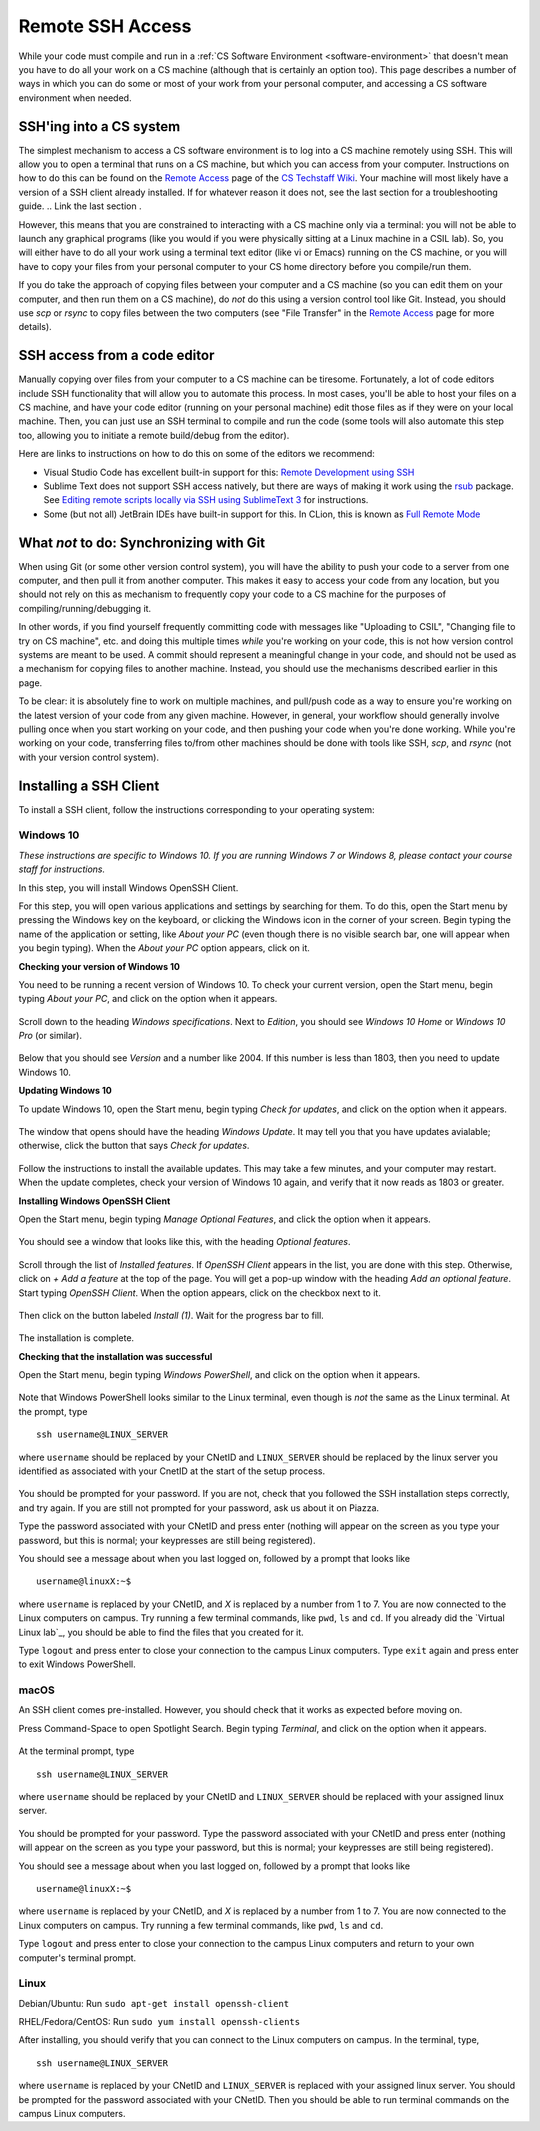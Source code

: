 .. _ssh:

Remote SSH Access
=================

While your code must compile and run in a :ref:`CS Software Environment <software-environment>` that doesn't mean you have to do all your work on a CS machine (although that is certainly an option too). This page describes a number of ways in which you can do some or most of your work from your personal computer, and accessing a CS software environment when needed.

SSH'ing into a CS system
------------------------

The simplest mechanism to access a CS software environment is to log into a CS machine remotely using SSH. This will allow you to open a terminal that runs on a CS machine, but which you can access from your computer. Instructions on how to do this can be found on the `Remote Access <https://howto.cs.uchicago.edu/remote_access>`__ page of the `CS Techstaff Wiki <https://howto.cs.uchicago.edu/>`__. Your machine will most likely have a version of a SSH client already installed. If for whatever reason it does not, see the last section for a troubleshooting guide.
.. Link the last section .

However, this means that you are constrained to interacting with a CS machine only via a terminal: you will not be able to launch any graphical programs (like you would if you were physically sitting at a Linux machine in a CSIL lab). So, you will either have to do all your work using a terminal text editor (like vi or Emacs) running on the CS machine, or you will have to copy your files from your personal computer to your CS home directory before you compile/run them.

If you do take the approach of copying files between your computer and a CS machine (so you can edit them on your computer, and then run them on a CS machine), do *not* do this using a version control tool like Git. Instead, you should use `scp` or `rsync` to copy files between the two computers (see "File Transfer" in the   `Remote Access <https://howto.cs.uchicago.edu/remote_access>`__  page for more details).


SSH access from a code editor
-----------------------------

Manually copying over files from your computer to a CS machine can be tiresome. Fortunately, a lot of code editors include SSH functionality that will allow you to automate this process. In most cases, you'll be able to host your files on a CS machine, and have your code editor (running on your personal machine) edit those files as if they were on your local machine. Then, you can just use an SSH terminal to compile and run the code (some tools will also automate this step too, allowing you to initiate a remote build/debug from the editor).

Here are links to instructions on how to do this on some of the editors we recommend:

- Visual Studio Code has excellent built-in support for this: `Remote Development using SSH <https://code.visualstudio.com/docs/remote/ssh>`__
- Sublime Text does not support SSH access natively, but there are ways of making it work using the `rsub <https://packagecontrol.io/packages/rsub>`__ package. See `Editing remote scripts locally via SSH using SublimeText 3 <https://acarril.github.io/posts/ssh-sripts-st3>`__ for instructions.
- Some (but not all) JetBrain IDEs have built-in support for this. In CLion, this is known as `Full Remote Mode <https://www.jetbrains.com/help/clion/remote-projects-support.html>`__




What *not* to do: Synchronizing with Git
----------------------------------------

When using Git (or some other version control system), you will have the ability to push your code to a server from one computer, and then pull it from another computer. This makes it easy to access your code from any location, but you should not rely on this as mechanism to frequently copy your code to a CS machine for the purposes of compiling/running/debugging it.

In other words, if you find yourself frequently committing code with messages like  "Uploading to CSIL", "Changing file to try on CS machine", etc. and doing this multiple times *while* you're working on your code, this is not how version control systems are meant to be used. A commit should represent a meaningful change in your code, and should not be used as a mechanism for copying files to another machine. Instead, you should use the mechanisms described earlier in this page.

To be clear: it is absolutely fine to work on multiple machines, and pull/push code as a way to ensure you're working on the latest version of your code from any given machine. However, in general, your workflow should generally involve pulling once when you start working on your code, and then pushing your code when you're done working. While you're working on your code, transferring files to/from other machines should be done with tools like SSH, `scp`, and `rsync` (not with your version control system).


Installing a SSH Client
-----------------------

To install a SSH client, follow the instructions corresponding to your operating system:


Windows 10
~~~~~~~~~~

*These instructions are specific to Windows 10. If you are running Windows 7 or Windows 8, please contact your course staff for instructions.*

In this step, you will install Windows OpenSSH Client.

For this step, you will open various applications and settings by searching for them. To do this, open the Start menu by pressing the Windows key on the keyboard, or clicking the Windows icon in the corner of your screen. Begin typing the name of the application or setting, like *About your PC* (even though there is no visible search bar, one will appear when you begin typing). When the *About your PC* option appears, click on it.

**Checking your version of Windows 10**

You need to be running a recent version of Windows 10. To check your current version, open the Start menu, begin typing *About your PC*, and click on the option when it appears.

.. figure:: code-img/install-ssh-win10-1.png

Scroll down to the heading *Windows specifications*. Next to *Edition*, you should see *Windows 10 Home* or *Windows 10 Pro* (or similar).

.. figure:: code-img/install-ssh-win10-2.png

Below that you should see *Version* and a number like 2004. If this number is less than 1803, then you need to update Windows 10.

**Updating Windows 10**

To update Windows 10, open the Start menu, begin typing *Check for updates*, and click on the option when it appears.

.. figure:: code-img/install-ssh-win10-3.png

The window that opens should have the heading *Windows Update*. It may tell you that you have updates avialable; otherwise, click the button that says *Check for updates*.

.. figure:: code-img/install-ssh-win10-4.png

Follow the instructions to install the available updates. This may take a few minutes, and your computer may restart. When the update completes, check your version of Windows 10 again, and verify that it now reads as 1803 or greater.

**Installing Windows OpenSSH Client**

Open the Start menu, begin typing *Manage Optional Features*, and click the option when it appears.

.. figure:: code-img/install-ssh-win10-5.png

You should see a window that looks like this, with the heading *Optional features*.

.. figure:: code-img/install-ssh-win10-6.png

Scroll through the list of *Installed features*. If *OpenSSH Client* appears in the list, you are done with this step. Otherwise, click on *+ Add a feature* at the top of the page. You will get a pop-up window with the heading *Add an optional feature*. Start typing *OpenSSH Client*. When the option appears, click on the checkbox next to it.

.. figure:: code-img/install-ssh-win10-7.png

Then click on the button labeled *Install (1)*. Wait for the progress bar to fill.

.. figure:: code-img/install-ssh-win10-8.png

The installation is complete.

.. Does this process add ssh to the PATH?

**Checking that the installation was successful**

Open the Start menu, begin typing *Windows PowerShell*, and click on the option when it appears.

.. figure:: code-img/install-ssh-win10-9.png

Note that Windows PowerShell looks similar to the Linux terminal, even though is *not* the same as the Linux terminal. At the prompt, type

::

    ssh username@LINUX_SERVER

where ``username`` should be replaced by your CNetID and
``LINUX_SERVER`` should be replaced by the linux server you identified
as associated with your CnetID at the start of the setup process.

.. figure:: code-img/install-ssh-win10-10.png

You should be prompted for your password. If you are not, check that you followed the SSH installation steps correctly, and try again. If you are still not prompted for your password, ask us about it on Piazza.

Type the password associated with your CNetID and press enter (nothing will appear on the screen as you type your password, but this is normal; your keypresses are still being registered).

You should see a message about when you last logged on, followed by a prompt that looks like

::

    username@linuxX:~$

where ``username`` is replaced by your CNetID, and `X` is replaced by a number from 1 to 7. You are now connected to the Linux computers on campus. Try running a few terminal commands, like ``pwd``, ``ls`` and ``cd``. If you already did the `Virtual Linux lab`_, you should be able to find the files that you created for it.

Type ``logout`` and press enter to close your connection to the campus Linux computers. Type ``exit`` again and press enter to exit Windows PowerShell.

macOS
~~~~~

An SSH client comes pre-installed. However, you should check that it works as expected before moving on.

Press Command-Space to open Spotlight Search. Begin typing *Terminal*, and click on the option when it appears.

.. figure:: code-img/install-ssh-mac-1.png

At the terminal prompt, type

::

    ssh username@LINUX_SERVER

where ``username`` should be replaced by your CNetID and
``LINUX_SERVER`` should be replaced with your assigned linux server.

.. figure:: code-img/install-ssh-mac-2.png

You should be prompted for your password. Type the password associated with your CNetID and press enter (nothing will appear on the screen as you type your password, but this is normal; your keypresses are still being registered).

You should see a message about when you last logged on, followed by a prompt that looks like

::

    username@linuxX:~$

where ``username`` is replaced by your CNetID, and `X` is replaced by a number from 1 to 7. You are now connected to the Linux computers on campus. Try running a few terminal commands, like ``pwd``, ``ls`` and ``cd``.

Type ``logout`` and press enter to close your connection to the campus Linux computers and return to your own computer's terminal prompt.


Linux
~~~~~

.. These instructions are essentially copied from https://code.visualstudio.com/docs/remote/troubleshooting#_installing-a-supported-ssh-client .

Debian/Ubuntu: Run ``sudo apt-get install openssh-client``

RHEL/Fedora/CentOS: Run ``sudo yum install openssh-clients``

After installing, you should verify that you can connect to the Linux computers on campus. In the terminal, type,

::

    ssh username@LINUX_SERVER

where ``username`` is replaced by your CNetID and ``LINUX_SERVER`` is replaced with your assigned linux server. You should be prompted for the password associated with your CNetID. Then you should be able to run terminal commands on the campus Linux computers.
